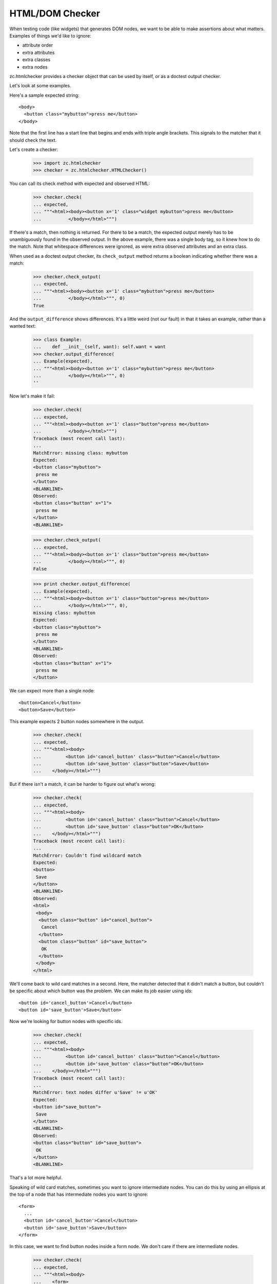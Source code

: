 HTML/DOM Checker
================

When testing code (like widgets) that generates DOM nodes, we want to
be able to make assertions about what matters. Examples of things we'd
like to ignore:

- attribute order
- extra attributes
- extra classes
- extra nodes

zc.htmlchecker provides a checker object that can be used by itself,
or as a doctest output checker.

Let's look at some examples.

Here's a sample expected string::

    <body>
      <button class="mybutton">press me</button>
    </body>

.. -> expected

Note that the first line has a start line that begins and ends with
triple angle brackets. This signals to the matcher that it should
check the text.

Let's create a checker:

    >>> import zc.htmlchecker
    >>> checker = zc.htmlchecker.HTMLChecker()

You can call its check method with expected and observed HTML:

    >>> checker.check(
    ... expected,
    ... """<html><body><button x='1' class="widget mybutton">press me</button>
    ...          </body></html>""")

If there's a match, then nothing is returned.  For there to be a
match, the expected output merely has to be unambiguously found in the
observed output. In the above example, there was a single body tag,
so it knew how to do the match.  Note that whitespace differences were
ignored, as were extra observed attributes and an extra class.

When used as a doctest output checker, its ``check_output`` method
returns a boolean indicating whether there was a match:

    >>> checker.check_output(
    ... expected,
    ... """<html><body><button x='1' class="mybutton">press me</button>
    ...          </body></html>""", 0)
    True

And the ``output_difference`` shows differences. It's a little weird
(not our fault) in that it takes an example, rather than a wanted
text:

    >>> class Example:
    ...    def __init__(self, want): self.want = want
    >>> checker.output_difference(
    ... Example(expected),
    ... """<html><body><button x='1' class="mybutton">press me</button>
    ...          </body></html>""", 0)
    ''

Now let's make it fail:

    >>> checker.check(
    ... expected,
    ... """<html><body><button x='1' class="button">press me</button>
    ...          </body></html>""")
    Traceback (most recent call last):
    ...
    MatchError: missing class: mybutton
    Expected:
    <button class="mybutton">
     press me
    </button>
    <BLANKLINE>
    Observed:
    <button class="button" x="1">
     press me
    </button>
    <BLANKLINE>

    >>> checker.check_output(
    ... expected,
    ... """<html><body><button x='1' class="button">press me</button>
    ...          </body></html>""", 0)
    False

    >>> print checker.output_difference(
    ... Example(expected),
    ... """<html><body><button x='1' class="button">press me</button>
    ...          </body></html>""", 0),
    missing class: mybutton
    Expected:
    <button class="mybutton">
     press me
    </button>
    <BLANKLINE>
    Observed:
    <button class="button" x="1">
     press me
    </button>

We can expect more than a single node::

    <button>Cancel</button>
    <button>Save</button>

.. -> expected

This example expects 2 button nodes somewhere in the output.

    >>> checker.check(
    ... expected,
    ... """<html><body>
    ...         <button id='cancel_button' class="button">Cancel</button>
    ...         <button id='save_button' class="button">Save</button>
    ...    </body></html>""")

But if there isn't a match, it can be harder to figure out what's
wrong:

    >>> checker.check(
    ... expected,
    ... """<html><body>
    ...         <button id='cancel_button' class="button">Cancel</button>
    ...         <button id='save_button' class="button">OK</button>
    ...    </body></html>""")
    Traceback (most recent call last):
    ...
    MatchError: Couldn't find wildcard match
    Expected:
    <button>
     Save
    </button>
    <BLANKLINE>
    Observed:
    <html>
     <body>
      <button class="button" id="cancel_button">
       Cancel
      </button>
      <button class="button" id="save_button">
       OK
      </button>
     </body>
    </html>

We'll come back to wild card matches in a second.  Here, the matcher
detected that it didn't match a button, but couldn't be specific about
which button was the problem.  We can make its job easier using ids::

    <button id='cancel_button'>Cancel</button>
    <button id='save_button'>Save</button>

.. -> expected

Now we're looking for button nodes with specific ids.

    >>> checker.check(
    ... expected,
    ... """<html><body>
    ...         <button id='cancel_button' class="button">Cancel</button>
    ...         <button id='save_button' class="button">OK</button>
    ...    </body></html>""")
    Traceback (most recent call last):
    ...
    MatchError: text nodes differ u'Save' != u'OK'
    Expected:
    <button id="save_button">
     Save
    </button>
    <BLANKLINE>
    Observed:
    <button class="button" id="save_button">
     OK
    </button>
    <BLANKLINE>

That's a lot more helpful.

Speaking of wild card matches, sometimes you want to ignore
intermediate nodes.  You can do this by using an ellipsis at the top of
a node that has intermediate nodes you want to ignore::

  <form>
    ...
    <button id='cancel_button'>Cancel</button>
    <button id='save_button'>Save</button>
  </form>

.. -> expected

In this case, we want to find button nodes inside a form node. We
don't care if there are intermediate nodes.

    >>> checker.check(
    ... expected,
    ... """<html><body>
    ...    <form>
    ...      <div>
    ...         <button id='cancel_button' class="button">Cancel</button>
    ...         <button id='save_button' class="button">Save</button>
    ...      </div>
    ...    </form>
    ...    </body></html>""")

When looking for expected text, we basically do a wild-card match on
the observed text.

When used as a doctest checker, expected text that doesn't start with
``<`` is checked with the default checker, or a checker you pass in as
base:

    >>> checker.check_output('1', '2', 0)
    False

    >>> import doctest
    >>> checker.check_output('1...3', '123', doctest.ELLIPSIS)
    True

    >>> class FooChecker:
    ...     def check_output(self, want, got, flags):
    ...         return 'foo' in got.lower()

    >>> checker2 = zc.htmlchecker.HTMLChecker(FooChecker())
    >>> checker2.check_output('1', '2 foo', 0)
    True
    >>> checker2.check_output('<a>', '2 foo', 0)
    False

You may want to have some html examples checked with another
checker. In that case, you can specify a prefix.  Only examples that
begin with the prefix will be checked with the HTML checker, and the
prefix will be removed.  For example::

    >>> checker2 = zc.htmlchecker.HTMLChecker(FooChecker(), prefix="<>")
    >>> checker2.check_output('<a></a>', '2 foo', 0)
    True
    >>> checker2.check_output('<><a></a>', '2 foo', 0)
    False
    >>> checker2.check_output('<><a></a>', '<a></a>', 0)
    True

    >>> checker3 = zc.htmlchecker.HTMLChecker(prefix="<>")
    >>> checker3.check_output('<><a></a>', '<b><a></a></b>', 0)
    True
    >>> checker3.check_output('<a></a>', '<b><a></a></b>', 0)
    False

    >>> print checker3.output_difference(Example('<a></a>'), '<c></c>', 0)
    Expected:
        <a></a>Got:
        <c></c>

    >>> print checker3.output_difference(Example('<><a></a>'), '<c></c>', 0)
    Couldn't find wildcard match
    Expected:
    <a>
    </a>
    Observed:
    <c>
    </c>
